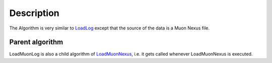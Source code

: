.. algorithm::

.. summary::

.. alias::

.. properties::

Description
-----------

The Algorithm is very similar to `LoadLog <LoadLog>`__ except that the
source of the data is a Muon Nexus file.

Parent algorithm
~~~~~~~~~~~~~~~~

LoadMuonLog is also a child algorithm of
`LoadMuonNexus <LoadMuonNexus>`__, i.e. it gets called whenever
LoadMuonNexus is executed.

.. algm_categories::
